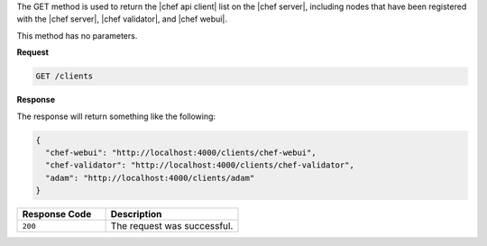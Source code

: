.. The contents of this file are included in multiple topics.
.. This file should not be changed in a way that hinders its ability to appear in multiple documentation sets.

The GET method is used to return the |chef api client| list on the |chef server|, including nodes that have been registered with the |chef server|, |chef validator|, and |chef webui|.

This method has no parameters.

**Request**

.. code-block:: ruby

   GET /clients

**Response**

The response will return something like the following:

.. code-block:: ruby

   {
     "chef-webui": "http://localhost:4000/clients/chef-webui",
     "chef-validator": "http://localhost:4000/clients/chef-validator",
     "adam": "http://localhost:4000/clients/adam"
   }

.. list-table::
   :widths: 200 300
   :header-rows: 1

   * - Response Code
     - Description
   * - ``200``
     - The request was successful.
